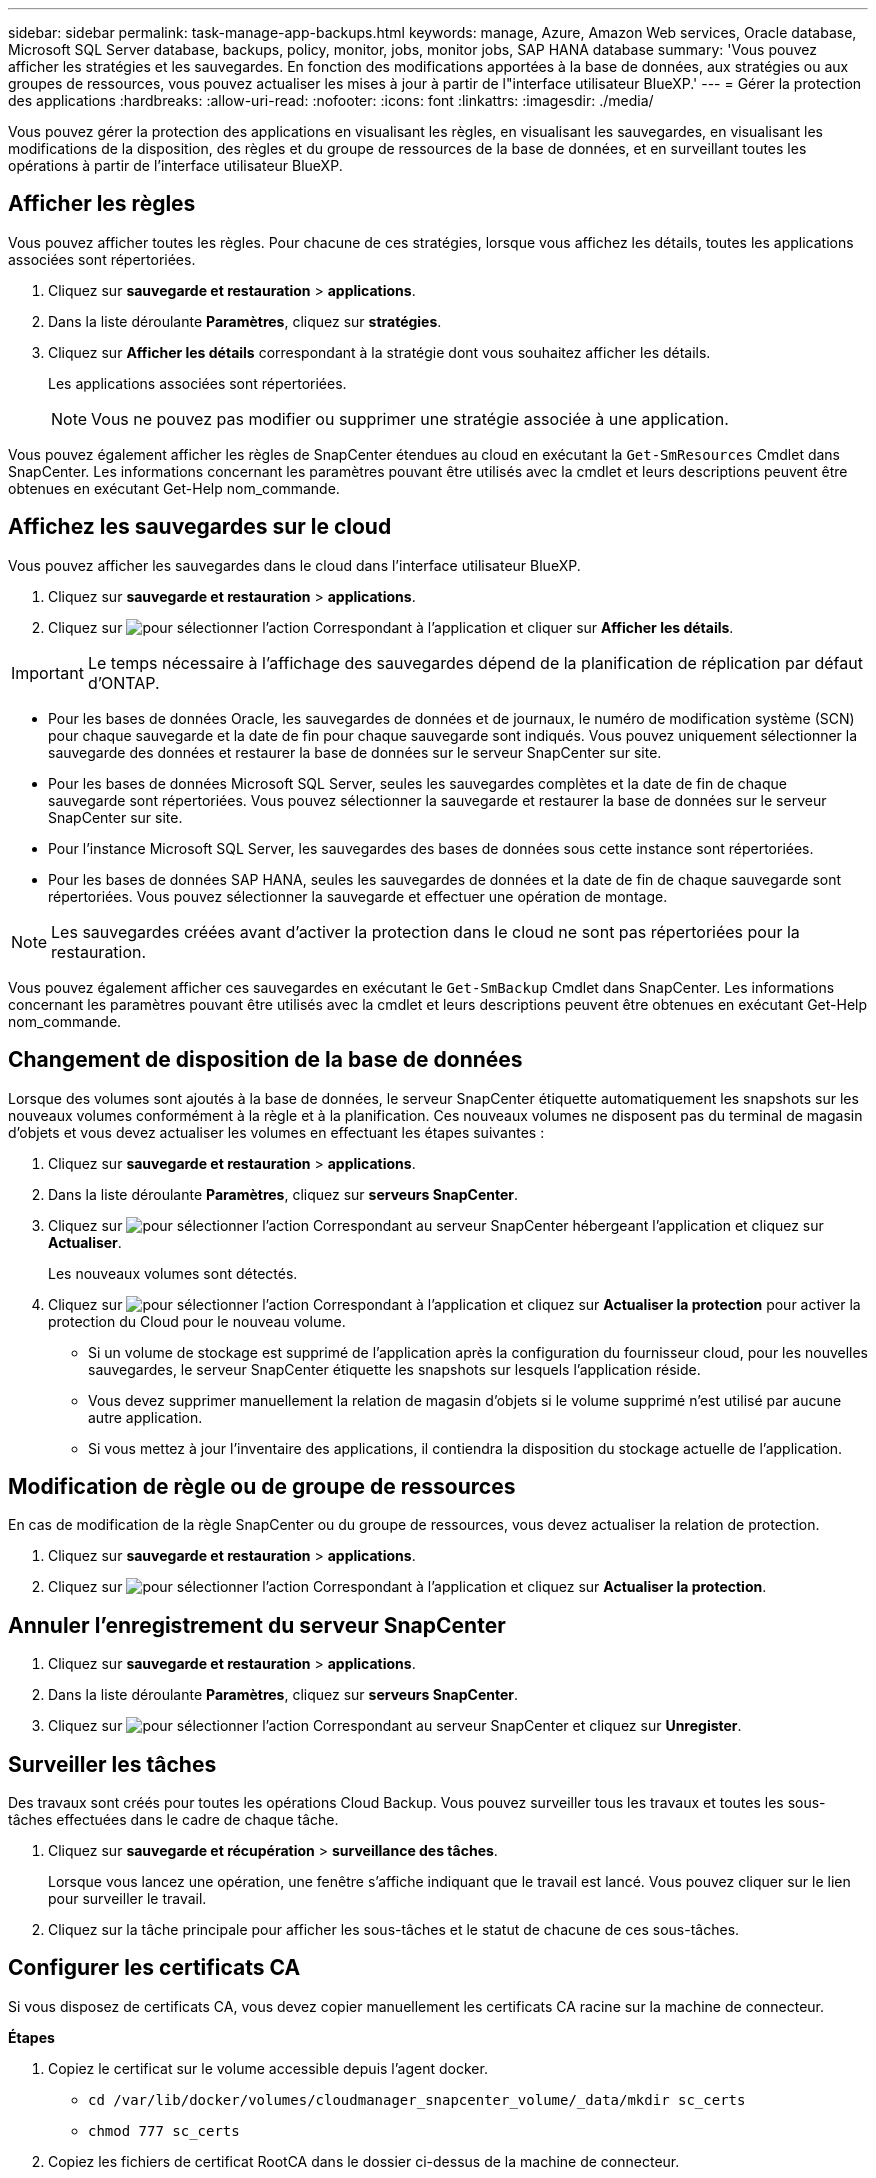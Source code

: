 ---
sidebar: sidebar 
permalink: task-manage-app-backups.html 
keywords: manage, Azure, Amazon Web services, Oracle database, Microsoft SQL Server database, backups, policy, monitor, jobs, monitor jobs, SAP HANA database 
summary: 'Vous pouvez afficher les stratégies et les sauvegardes. En fonction des modifications apportées à la base de données, aux stratégies ou aux groupes de ressources, vous pouvez actualiser les mises à jour à partir de l"interface utilisateur BlueXP.' 
---
= Gérer la protection des applications
:hardbreaks:
:allow-uri-read: 
:nofooter: 
:icons: font
:linkattrs: 
:imagesdir: ./media/


[role="lead"]
Vous pouvez gérer la protection des applications en visualisant les règles, en visualisant les sauvegardes, en visualisant les modifications de la disposition, des règles et du groupe de ressources de la base de données, et en surveillant toutes les opérations à partir de l'interface utilisateur BlueXP.



== Afficher les règles

Vous pouvez afficher toutes les règles. Pour chacune de ces stratégies, lorsque vous affichez les détails, toutes les applications associées sont répertoriées.

. Cliquez sur *sauvegarde et restauration* > *applications*.
. Dans la liste déroulante *Paramètres*, cliquez sur *stratégies*.
. Cliquez sur *Afficher les détails* correspondant à la stratégie dont vous souhaitez afficher les détails.
+
Les applications associées sont répertoriées.

+

NOTE: Vous ne pouvez pas modifier ou supprimer une stratégie associée à une application.



Vous pouvez également afficher les règles de SnapCenter étendues au cloud en exécutant la `Get-SmResources` Cmdlet dans SnapCenter. Les informations concernant les paramètres pouvant être utilisés avec la cmdlet et leurs descriptions peuvent être obtenues en exécutant Get-Help nom_commande.



== Affichez les sauvegardes sur le cloud

Vous pouvez afficher les sauvegardes dans le cloud dans l'interface utilisateur BlueXP.

. Cliquez sur *sauvegarde et restauration* > *applications*.
. Cliquez sur image:icon-action.png["pour sélectionner l'action"] Correspondant à l'application et cliquer sur *Afficher les détails*.



IMPORTANT: Le temps nécessaire à l'affichage des sauvegardes dépend de la planification de réplication par défaut d'ONTAP.

* Pour les bases de données Oracle, les sauvegardes de données et de journaux, le numéro de modification système (SCN) pour chaque sauvegarde et la date de fin pour chaque sauvegarde sont indiqués. Vous pouvez uniquement sélectionner la sauvegarde des données et restaurer la base de données sur le serveur SnapCenter sur site.
* Pour les bases de données Microsoft SQL Server, seules les sauvegardes complètes et la date de fin de chaque sauvegarde sont répertoriées. Vous pouvez sélectionner la sauvegarde et restaurer la base de données sur le serveur SnapCenter sur site.
* Pour l'instance Microsoft SQL Server, les sauvegardes des bases de données sous cette instance sont répertoriées.
* Pour les bases de données SAP HANA, seules les sauvegardes de données et la date de fin de chaque sauvegarde sont répertoriées. Vous pouvez sélectionner la sauvegarde et effectuer une opération de montage.



NOTE: Les sauvegardes créées avant d'activer la protection dans le cloud ne sont pas répertoriées pour la restauration.

Vous pouvez également afficher ces sauvegardes en exécutant le `Get-SmBackup` Cmdlet dans SnapCenter. Les informations concernant les paramètres pouvant être utilisés avec la cmdlet et leurs descriptions peuvent être obtenues en exécutant Get-Help nom_commande.



== Changement de disposition de la base de données

Lorsque des volumes sont ajoutés à la base de données, le serveur SnapCenter étiquette automatiquement les snapshots sur les nouveaux volumes conformément à la règle et à la planification. Ces nouveaux volumes ne disposent pas du terminal de magasin d'objets et vous devez actualiser les volumes en effectuant les étapes suivantes :

. Cliquez sur *sauvegarde et restauration* > *applications*.
. Dans la liste déroulante *Paramètres*, cliquez sur *serveurs SnapCenter*.
. Cliquez sur image:icon-action.png["pour sélectionner l'action"] Correspondant au serveur SnapCenter hébergeant l'application et cliquez sur *Actualiser*.
+
Les nouveaux volumes sont détectés.

. Cliquez sur image:icon-action.png["pour sélectionner l'action"] Correspondant à l'application et cliquez sur *Actualiser la protection* pour activer la protection du Cloud pour le nouveau volume.
+
** Si un volume de stockage est supprimé de l'application après la configuration du fournisseur cloud, pour les nouvelles sauvegardes, le serveur SnapCenter étiquette les snapshots sur lesquels l'application réside.
** Vous devez supprimer manuellement la relation de magasin d'objets si le volume supprimé n'est utilisé par aucune autre application.
** Si vous mettez à jour l'inventaire des applications, il contiendra la disposition du stockage actuelle de l'application.






== Modification de règle ou de groupe de ressources

En cas de modification de la règle SnapCenter ou du groupe de ressources, vous devez actualiser la relation de protection.

. Cliquez sur *sauvegarde et restauration* > *applications*.
. Cliquez sur image:icon-action.png["pour sélectionner l'action"] Correspondant à l'application et cliquez sur *Actualiser la protection*.




== Annuler l'enregistrement du serveur SnapCenter

. Cliquez sur *sauvegarde et restauration* > *applications*.
. Dans la liste déroulante *Paramètres*, cliquez sur *serveurs SnapCenter*.
. Cliquez sur image:icon-action.png["pour sélectionner l'action"] Correspondant au serveur SnapCenter et cliquez sur *Unregister*.




== Surveiller les tâches

Des travaux sont créés pour toutes les opérations Cloud Backup. Vous pouvez surveiller tous les travaux et toutes les sous-tâches effectuées dans le cadre de chaque tâche.

. Cliquez sur *sauvegarde et récupération* > *surveillance des tâches*.
+
Lorsque vous lancez une opération, une fenêtre s'affiche indiquant que le travail est lancé. Vous pouvez cliquer sur le lien pour surveiller le travail.

. Cliquez sur la tâche principale pour afficher les sous-tâches et le statut de chacune de ces sous-tâches.




== Configurer les certificats CA

Si vous disposez de certificats CA, vous devez copier manuellement les certificats CA racine sur la machine de connecteur.

*Étapes*

. Copiez le certificat sur le volume accessible depuis l'agent docker.
+
** `cd /var/lib/docker/volumes/cloudmanager_snapcenter_volume/_data/mkdir sc_certs`
** `chmod 777 sc_certs`


. Copiez les fichiers de certificat RootCA dans le dossier ci-dessus de la machine de connecteur.
+
`cp <path on connector>/<filename> /var/lib/docker/volumes/cloudmanager_snapcenter_volume/_data/sc_certs`

. Copiez le fichier CRL sur le volume accessible depuis l'agent docker.
+
** `cd /var/lib/docker/volumes/cloudmanager_snapcenter_volume/_data/mkdir sc_crl`
** `chmod 777 sc_crl`


. Copiez les fichiers CRL dans le dossier ci-dessus sur l'ordinateur du connecteur.
+
`cp <path on connector>/<filename> /var/lib/docker/volumes/cloudmanager_snapcenter_volume/_data/sc_crl`

. Une fois les certificats et les fichiers CRL copiés, redémarrez le service Cloud Backup pour applications.
+
** `sudo docker exec cloudmanager_snapcenter sed -i 's/skipSCCertValidation: true/skipSCCertValidation: false/g' /opt/netapp/cloudmanager-snapcenter-agent/config/config.yml`
** `sudo docker restart cloudmanager_snapcenter`



